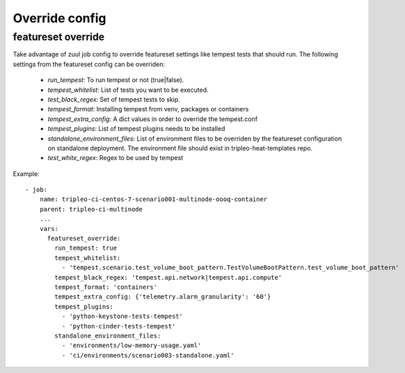 Override config
===============

featureset override
-------------------

Take advantage of zuul job config to override featureset settings like
tempest tests that should run. The following settings from the featureset
config can be overriden:

 - `run_tempest`: To run tempest or not (true|false).
 - `tempest_whitelist`: List of tests you want to be executed.
 - `test_black_regex`: Set of tempest tests to skip.
 - `tempest_format`: Installing tempest from venv, packages or containers
 - `tempest_extra_config`: A dict values in order to override the tempest.conf
 - `tempest_plugins`: List of tempest plugins needs to be installed
 - `standalone_environment_files`: List of environment files to be overriden
   by the featureset configuration on standalone deployment. The environment
   file should exist in tripleo-heat-templates repo.
 - `test_white_regex`: Regex to be used by tempest

Example::

    - job:
        name: tripleo-ci-centos-7-scenario001-multinode-oooq-container
        parent: tripleo-ci-multinode
        ...
        vars:
          featureset_override:
            run_tempest: true
            tempest_whitelist:
              - 'tempest.scenario.test_volume_boot_pattern.TestVolumeBootPattern.test_volume_boot_pattern'
            tempest_black_regex: 'tempest.api.network|tempest.api.compute'
            tempest_format: 'containers'
            tempest_extra_config: {'telemetry.alarm_granularity': '60'}
            tempest_plugins:
              - 'python-keystone-tests-tempest'
              - 'python-cinder-tests-tempest'
            standalone_environment_files:
              - 'environments/low-memory-usage.yaml'
              - 'ci/environments/scenario003-standalone.yaml'
